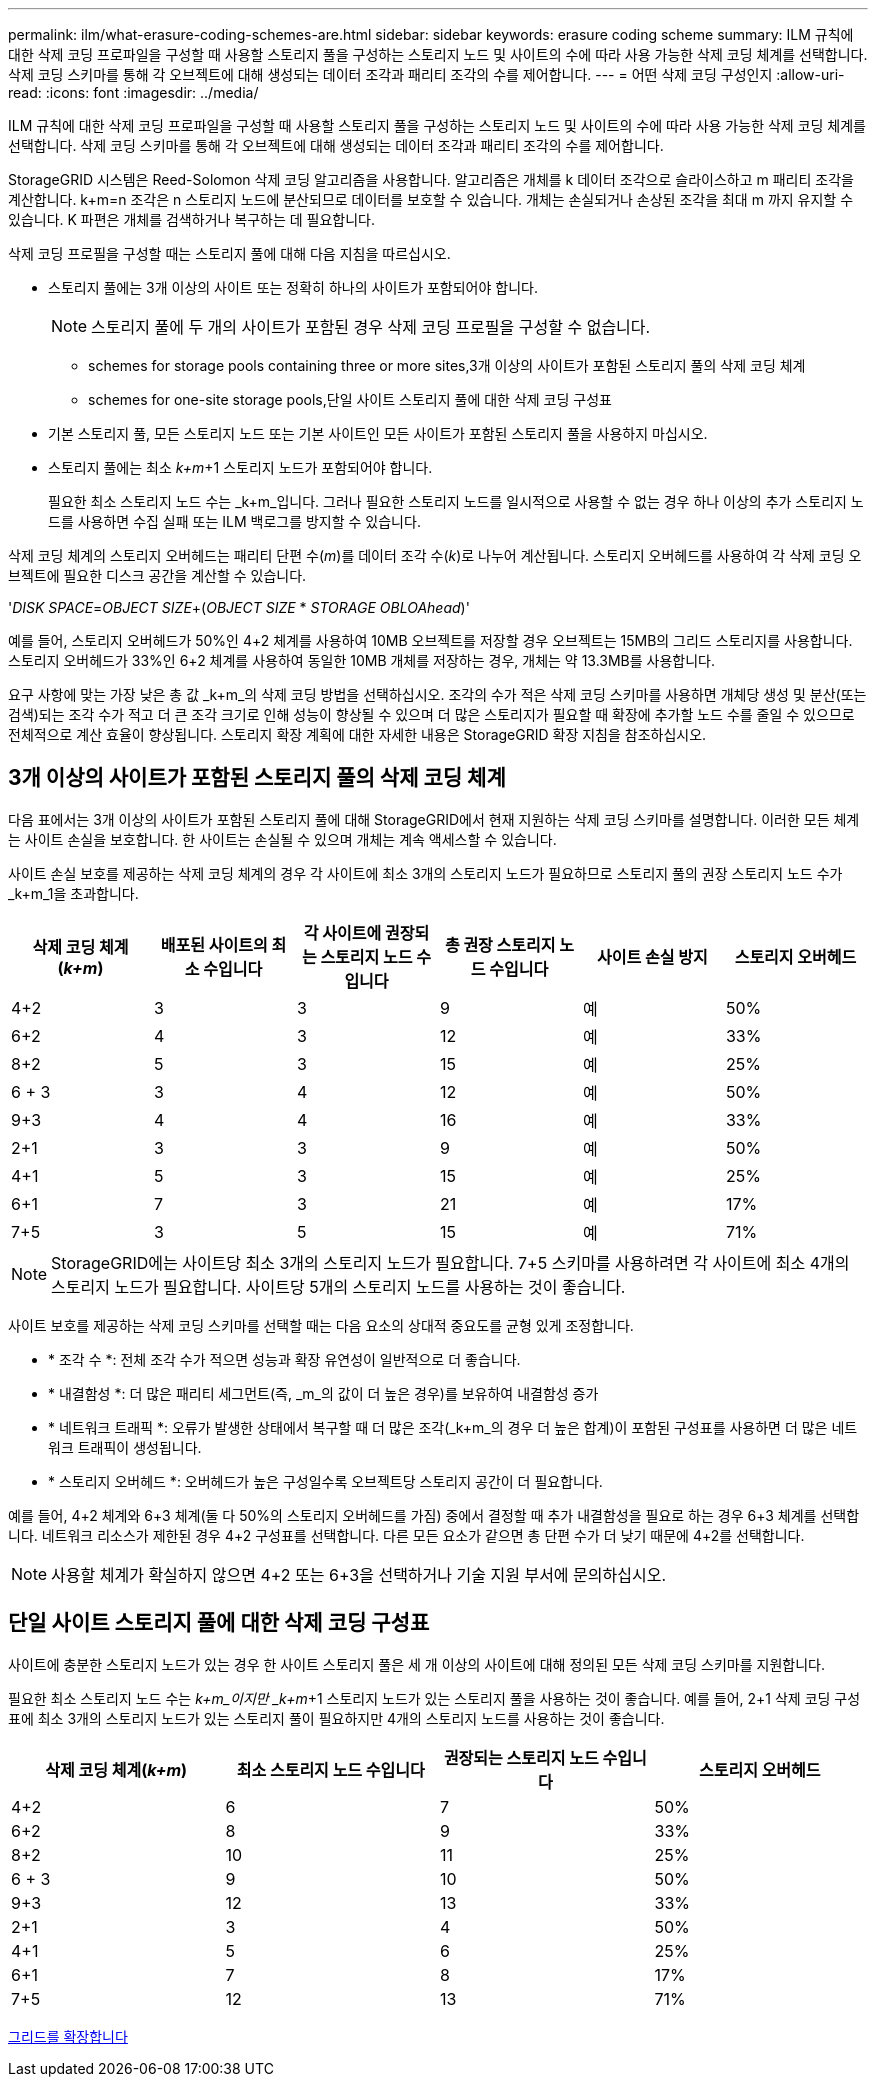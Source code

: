 ---
permalink: ilm/what-erasure-coding-schemes-are.html 
sidebar: sidebar 
keywords: erasure coding scheme 
summary: ILM 규칙에 대한 삭제 코딩 프로파일을 구성할 때 사용할 스토리지 풀을 구성하는 스토리지 노드 및 사이트의 수에 따라 사용 가능한 삭제 코딩 체계를 선택합니다. 삭제 코딩 스키마를 통해 각 오브젝트에 대해 생성되는 데이터 조각과 패리티 조각의 수를 제어합니다. 
---
= 어떤 삭제 코딩 구성인지
:allow-uri-read: 
:icons: font
:imagesdir: ../media/


[role="lead"]
ILM 규칙에 대한 삭제 코딩 프로파일을 구성할 때 사용할 스토리지 풀을 구성하는 스토리지 노드 및 사이트의 수에 따라 사용 가능한 삭제 코딩 체계를 선택합니다. 삭제 코딩 스키마를 통해 각 오브젝트에 대해 생성되는 데이터 조각과 패리티 조각의 수를 제어합니다.

StorageGRID 시스템은 Reed-Solomon 삭제 코딩 알고리즘을 사용합니다. 알고리즘은 개체를 k 데이터 조각으로 슬라이스하고 m 패리티 조각을 계산합니다. k+m=n 조각은 n 스토리지 노드에 분산되므로 데이터를 보호할 수 있습니다. 개체는 손실되거나 손상된 조각을 최대 m 까지 유지할 수 있습니다. K 파편은 개체를 검색하거나 복구하는 데 필요합니다.

삭제 코딩 프로필을 구성할 때는 스토리지 풀에 대해 다음 지침을 따르십시오.

* 스토리지 풀에는 3개 이상의 사이트 또는 정확히 하나의 사이트가 포함되어야 합니다.
+

NOTE: 스토리지 풀에 두 개의 사이트가 포함된 경우 삭제 코딩 프로필을 구성할 수 없습니다.

+
**  schemes for storage pools containing three or more sites,3개 이상의 사이트가 포함된 스토리지 풀의 삭제 코딩 체계
**  schemes for one-site storage pools,단일 사이트 스토리지 풀에 대한 삭제 코딩 구성표


* 기본 스토리지 풀, 모든 스토리지 노드 또는 기본 사이트인 모든 사이트가 포함된 스토리지 풀을 사용하지 마십시오.
* 스토리지 풀에는 최소 _k+m_+1 스토리지 노드가 포함되어야 합니다.
+
필요한 최소 스토리지 노드 수는 _k+m_입니다. 그러나 필요한 스토리지 노드를 일시적으로 사용할 수 없는 경우 하나 이상의 추가 스토리지 노드를 사용하면 수집 실패 또는 ILM 백로그를 방지할 수 있습니다.



삭제 코딩 체계의 스토리지 오버헤드는 패리티 단편 수(_m_)를 데이터 조각 수(_k_)로 나누어 계산됩니다. 스토리지 오버헤드를 사용하여 각 삭제 코딩 오브젝트에 필요한 디스크 공간을 계산할 수 있습니다.

'_DISK SPACE_=_OBJECT SIZE_+(_OBJECT SIZE_ * _STORAGE OBLOAhead_)'

예를 들어, 스토리지 오버헤드가 50%인 4+2 체계를 사용하여 10MB 오브젝트를 저장할 경우 오브젝트는 15MB의 그리드 스토리지를 사용합니다. 스토리지 오버헤드가 33%인 6+2 체계를 사용하여 동일한 10MB 개체를 저장하는 경우, 개체는 약 13.3MB를 사용합니다.

요구 사항에 맞는 가장 낮은 총 값 _k+m_의 삭제 코딩 방법을 선택하십시오. 조각의 수가 적은 삭제 코딩 스키마를 사용하면 개체당 생성 및 분산(또는 검색)되는 조각 수가 적고 더 큰 조각 크기로 인해 성능이 향상될 수 있으며 더 많은 스토리지가 필요할 때 확장에 추가할 노드 수를 줄일 수 있으므로 전체적으로 계산 효율이 향상됩니다. 스토리지 확장 계획에 대한 자세한 내용은 StorageGRID 확장 지침을 참조하십시오.



== 3개 이상의 사이트가 포함된 스토리지 풀의 삭제 코딩 체계

다음 표에서는 3개 이상의 사이트가 포함된 스토리지 풀에 대해 StorageGRID에서 현재 지원하는 삭제 코딩 스키마를 설명합니다. 이러한 모든 체계는 사이트 손실을 보호합니다. 한 사이트는 손실될 수 있으며 개체는 계속 액세스할 수 있습니다.

사이트 손실 보호를 제공하는 삭제 코딩 체계의 경우 각 사이트에 최소 3개의 스토리지 노드가 필요하므로 스토리지 풀의 권장 스토리지 노드 수가 _k+m_1을 초과합니다.

[cols="1a,1a,1a,1a,1a,1a"]
|===
| 삭제 코딩 체계(_k+m_) | 배포된 사이트의 최소 수입니다 | 각 사이트에 권장되는 스토리지 노드 수입니다 | 총 권장 스토리지 노드 수입니다 | 사이트 손실 방지 | 스토리지 오버헤드 


 a| 
4+2
 a| 
3
 a| 
3
 a| 
9
 a| 
예
 a| 
50%



 a| 
6+2
 a| 
4
 a| 
3
 a| 
12
 a| 
예
 a| 
33%



 a| 
8+2
 a| 
5
 a| 
3
 a| 
15
 a| 
예
 a| 
25%



 a| 
6 + 3
 a| 
3
 a| 
4
 a| 
12
 a| 
예
 a| 
50%



 a| 
9+3
 a| 
4
 a| 
4
 a| 
16
 a| 
예
 a| 
33%



 a| 
2+1
 a| 
3
 a| 
3
 a| 
9
 a| 
예
 a| 
50%



 a| 
4+1
 a| 
5
 a| 
3
 a| 
15
 a| 
예
 a| 
25%



 a| 
6+1
 a| 
7
 a| 
3
 a| 
21
 a| 
예
 a| 
17%



 a| 
7+5
 a| 
3
 a| 
5
 a| 
15
 a| 
예
 a| 
71%

|===

NOTE: StorageGRID에는 사이트당 최소 3개의 스토리지 노드가 필요합니다. 7+5 스키마를 사용하려면 각 사이트에 최소 4개의 스토리지 노드가 필요합니다. 사이트당 5개의 스토리지 노드를 사용하는 것이 좋습니다.

사이트 보호를 제공하는 삭제 코딩 스키마를 선택할 때는 다음 요소의 상대적 중요도를 균형 있게 조정합니다.

* * 조각 수 *: 전체 조각 수가 적으면 성능과 확장 유연성이 일반적으로 더 좋습니다.
* * 내결함성 *: 더 많은 패리티 세그먼트(즉, _m_의 값이 더 높은 경우)를 보유하여 내결함성 증가
* * 네트워크 트래픽 *: 오류가 발생한 상태에서 복구할 때 더 많은 조각(_k+m_의 경우 더 높은 합계)이 포함된 구성표를 사용하면 더 많은 네트워크 트래픽이 생성됩니다.
* * 스토리지 오버헤드 *: 오버헤드가 높은 구성일수록 오브젝트당 스토리지 공간이 더 필요합니다.


예를 들어, 4+2 체계와 6+3 체계(둘 다 50%의 스토리지 오버헤드를 가짐) 중에서 결정할 때 추가 내결함성을 필요로 하는 경우 6+3 체계를 선택합니다. 네트워크 리소스가 제한된 경우 4+2 구성표를 선택합니다. 다른 모든 요소가 같으면 총 단편 수가 더 낮기 때문에 4+2를 선택합니다.


NOTE: 사용할 체계가 확실하지 않으면 4+2 또는 6+3을 선택하거나 기술 지원 부서에 문의하십시오.



== 단일 사이트 스토리지 풀에 대한 삭제 코딩 구성표

사이트에 충분한 스토리지 노드가 있는 경우 한 사이트 스토리지 풀은 세 개 이상의 사이트에 대해 정의된 모든 삭제 코딩 스키마를 지원합니다.

필요한 최소 스토리지 노드 수는 _k+m_이지만 _k+m_+1 스토리지 노드가 있는 스토리지 풀을 사용하는 것이 좋습니다. 예를 들어, 2+1 삭제 코딩 구성표에 최소 3개의 스토리지 노드가 있는 스토리지 풀이 필요하지만 4개의 스토리지 노드를 사용하는 것이 좋습니다.

[cols="1a,1a,1a,1a"]
|===
| 삭제 코딩 체계(_k+m_) | 최소 스토리지 노드 수입니다 | 권장되는 스토리지 노드 수입니다 | 스토리지 오버헤드 


 a| 
4+2
 a| 
6
 a| 
7
 a| 
50%



 a| 
6+2
 a| 
8
 a| 
9
 a| 
33%



 a| 
8+2
 a| 
10
 a| 
11
 a| 
25%



 a| 
6 + 3
 a| 
9
 a| 
10
 a| 
50%



 a| 
9+3
 a| 
12
 a| 
13
 a| 
33%



 a| 
2+1
 a| 
3
 a| 
4
 a| 
50%



 a| 
4+1
 a| 
5
 a| 
6
 a| 
25%



 a| 
6+1
 a| 
7
 a| 
8
 a| 
17%



 a| 
7+5
 a| 
12
 a| 
13
 a| 
71%

|===
xref:../expand/index.adoc[그리드를 확장합니다]
